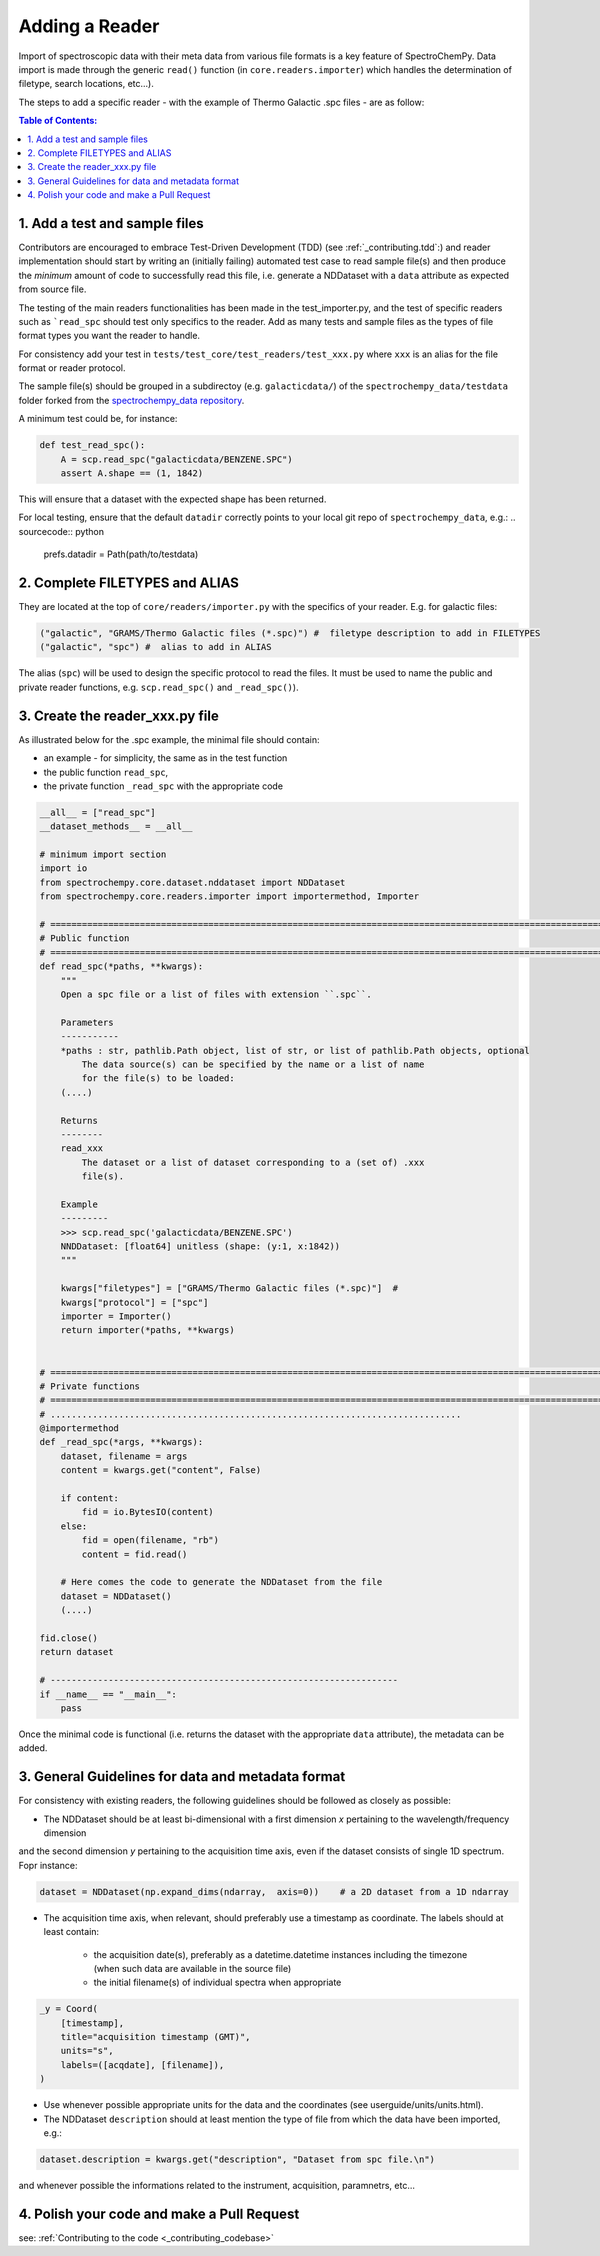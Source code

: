 .. _contributing.reader:


=============================
Adding a Reader
=============================

Import of spectroscopic data with their meta data from various file formats is a key feature of SpectroChemPy. Data
import is made through the generic ``read()`` function (in ``core.readers.importer``) which handles
the determination of filetype, search locations,  etc...).

The steps to add a specific reader - with the example of Thermo Galactic .spc files - are as follow:

.. contents:: Table of Contents:
   :local:

1. Add a test and sample files
==============================

Contributors are encouraged to embrace Test-Driven Development (TDD) (see :ref:`_contributing.tdd`:)
and reader implementation should start by writing an (initially failing) automated test case to read sample file(s) and
then produce the *minimum* amount of code to successfully read this file, i.e. generate a NDDataset with a ``data``
attribute as expected from source file.

The testing of the main readers functionalities has been made in the test_importer.py, and the test of
specific readers such as ```read_spc`` should test only specifics to the reader. Add as many tests and sample files as
the types of file format types you want the reader to handle.

For consistency add your test in ``tests/test_core/test_readers/test_xxx.py`` where ``xxx`` is an alias for the
file format or reader protocol.

The sample file(s) should be grouped in a subdirectoy (e.g. ``galacticdata/``) of the ``spectrochempy_data/testdata``
folder forked from the `spectrochempy_data repository <https://github.com/spectrochempy/spectrochempy_data/>`_.

A minimum test could be, for instance:

.. sourcecode:: python

    def test_read_spc():
        A = scp.read_spc("galacticdata/BENZENE.SPC")
        assert A.shape == (1, 1842)
This will ensure that a dataset with the expected shape has been returned.

For local testing, ensure that the default ``datadir`` correctly points to your local git repo of ``spectrochempy_data``, e.g.:
.. sourcecode:: python

    prefs.datadir = Path(path/to/testdata)

2. Complete FILETYPES and ALIAS
===============================
They are located at the top of ``core/readers/importer.py`` with the specifics of your reader. E.g.
for galactic files:

.. sourcecode:: python

    ("galactic", "GRAMS/Thermo Galactic files (*.spc)") #  filetype description to add in FILETYPES
    ("galactic", "spc") #  alias to add in ALIAS

The alias (``spc``) will be used to design the specific protocol to read the files.
It must be used to name the public and private reader functions, e.g. ``scp.read_spc()`` and ``_read_spc()``).

3. Create the reader_xxx.py file
================================

As illustrated below for the .spc example, the minimal file should contain:

- an example - for simplicity, the same as in the test function
- the public function  ``read_spc``,
- the private function ``_read_spc`` with the appropriate code

.. sourcecode:: python

    __all__ = ["read_spc"]
    __dataset_methods__ = __all__

    # minimum import section
    import io
    from spectrochempy.core.dataset.nddataset import NDDataset
    from spectrochempy.core.readers.importer import importermethod, Importer

    # ======================================================================================================================
    # Public function
    # ======================================================================================================================
    def read_spc(*paths, **kwargs):
        """
        Open a spc file or a list of files with extension ``.spc``.

        Parameters
        -----------
        *paths : str, pathlib.Path object, list of str, or list of pathlib.Path objects, optional
            The data source(s) can be specified by the name or a list of name
            for the file(s) to be loaded:
        (....)

        Returns
        --------
        read_xxx
            The dataset or a list of dataset corresponding to a (set of) .xxx
            file(s).

        Example
        ---------
        >>> scp.read_spc('galacticdata/BENZENE.SPC')
        NNDDataset: [float64] unitless (shape: (y:1, x:1842))
        """

        kwargs["filetypes"] = ["GRAMS/Thermo Galactic files (*.spc)"]  #
        kwargs["protocol"] = ["spc"]
        importer = Importer()
        return importer(*paths, **kwargs)


    # ======================================================================================================================
    # Private functions
    # ======================================================================================================================
    # ..............................................................................
    @importermethod
    def _read_spc(*args, **kwargs):
        dataset, filename = args
        content = kwargs.get("content", False)

        if content:
            fid = io.BytesIO(content)
        else:
            fid = open(filename, "rb")
            content = fid.read()

        # Here comes the code to generate the NDDataset from the file
        dataset = NDDataset()
        (....)

    fid.close()
    return dataset

    # ------------------------------------------------------------------
    if __name__ == "__main__":
        pass
Once the minimal code is functional (i.e. returns the dataset with the appropriate ``data`` attribute), the metadata can
be added.

3. General Guidelines for data and metadata format
===================================================

For consistency with existing readers, the following guidelines should be followed as closely as possible:

- The NDDataset should be at least bi-dimensional with a first dimension `x` pertaining to the wavelength/frequency dimension
and the second dimension `y` pertaining to the acquisition time axis, even if the dataset consists of single 1D spectrum.
Fopr instance:

.. sourcecode:: python

    dataset = NDDataset(np.expand_dims(ndarray,  axis=0))    # a 2D dataset from a 1D ndarray

- The acquisition time axis, when relevant, should preferably use a timestamp as coordinate. The labels should at least contain:

    - the acquisition date(s), preferably as a datetime.datetime instances including the timezone (when such data are available in the source file)
    - the initial filename(s) of individual spectra when appropriate

.. sourcecode:: python

    _y = Coord(
        [timestamp],
        title="acquisition timestamp (GMT)",
        units="s",
        labels=([acqdate], [filename]),
    )
- Use whenever possible appropriate units for the data and the coordinates (see userguide/units/units.html).

- The NDDataset ``description`` should at least mention the type of file from which the data have been imported, e.g.:

.. sourcecode:: python

    dataset.description = kwargs.get("description", "Dataset from spc file.\n")

and whenever possible the informations related to the instrument, acquisition, paramnetrs, etc...

4. Polish your code and make a Pull Request
===========================================

see: :ref:`Contributing to the code <_contributing_codebase>`

